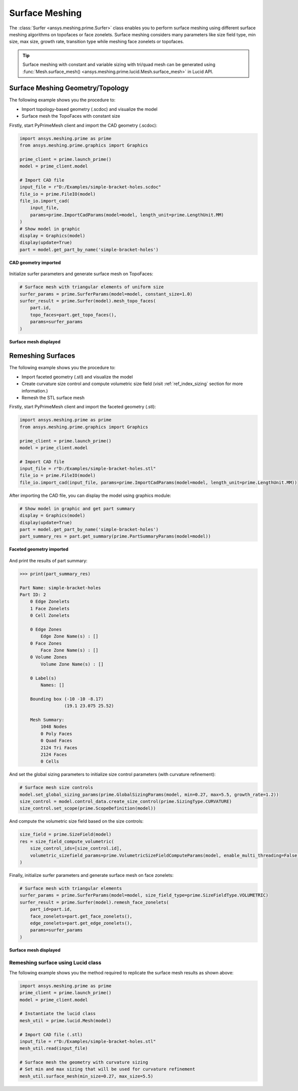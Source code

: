 .. _ref_index_surfer:



***************
Surface Meshing
***************

The :class:`Surfer <ansys.meshing.prime.Surfer>` class enables you to perform surface meshing using
different surface meshing algorithms on topofaces or face zonelets.
Surface meshing considers many parameters like size field type, min size, max size, growth rate, transition type while meshing face zonelets or topofaces.

.. tip::
    Surface meshing with constant and variable sizing with tri/quad mesh can be generated using :func:`Mesh.surface_mesh() <ansys.meshing.prime.lucid.Mesh.surface_mesh>` in Lucid API.

=================================
Surface Meshing Geometry/Topology
=================================

The following example shows you the procedure to:

* Import topology-based geometry (.scdoc) and visualize the model
* Surface mesh the TopoFaces with constant size

Firstly, start PyPrimeMesh client and import the CAD geometry (.scdoc):

.. code:: python

    import ansys.meshing.prime as prime
    from ansys.meshing.prime.graphics import Graphics

    prime_client = prime.launch_prime()
    model = prime_client.model

    # Import CAD file
    input_file = r"D:/Examples/simple-bracket-holes.scdoc"
    file_io = prime.FileIO(model)
    file_io.import_cad(
        input_file,
        params=prime.ImportCadParams(model=model, length_unit=prime.LengthUnit.MM)
    )
    # Show model in graphic
    display = Graphics(model)
    display(update=True)
    part = model.get_part_by_name('simple-bracket-holes')

.. figure:: ../images/simple-bracket-holes_scdoc.png
    :width: 300pt
    :align: center

    **CAD geometry imported**

Initialize surfer parameters and generate surface mesh on TopoFaces:

.. code:: python

    # Surface mesh with triangular elements of uniform size
    surfer_params = prime.SurferParams(model=model, constant_size=1.0)
    surfer_result = prime.Surfer(model).mesh_topo_faces(
        part.id,
        topo_faces=part.get_topo_faces(),
        params=surfer_params
    )

.. figure:: ../images/simple-bracket-holes_mesh3.png
    :width: 300pt
    :align: center

    **Surface mesh displayed**

==================
Remeshing Surfaces
==================

The following example shows you the procedure to:

* Import faceted geometry (.stl) and visualize the model
* Create curvature size control and compute volumetric size field (visit :ref:`ref_index_sizing` section for more information.)
* Remesh the STL surface mesh

Firstly, start PyPrimeMesh client and import the faceted geometry (.stl):

.. code:: python

    import ansys.meshing.prime as prime
    from ansys.meshing.prime.graphics import Graphics

    prime_client = prime.launch_prime()
    model = prime_client.model

    # Import CAD file
    input_file = r"D:/Examples/simple-bracket-holes.stl"
    file_io = prime.FileIO(model)
    file_io.import_cad(input_file, params=prime.ImportCadParams(model=model, length_unit=prime.LengthUnit.MM))

After importing the CAD file, you can display the model using graphics module:

.. code:: python

    # Show model in graphic and get part summary
    display = Graphics(model)
    display(update=True)
    part = model.get_part_by_name('simple-bracket-holes')
    part_summary_res = part.get_summary(prime.PartSummaryParams(model=model))

.. figure:: ../images/simple-bracket-holes_stl.png
    :width: 300pt
    :align: center

    **Faceted geometry imported**

And print the results of part summary:

.. code:: python

    >>> print(part_summary_res)

    Part Name: simple-bracket-holes
    Part ID: 2
        0 Edge Zonelets
        1 Face Zonelets
        0 Cell Zonelets

        0 Edge Zones
            Edge Zone Name(s) : []
        0 Face Zones
            Face Zone Name(s) : []
        0 Volume Zones
            Volume Zone Name(s) : []

        0 Label(s)
            Names: []

        Bounding box (-10 -10 -8.17)
                     (19.1 23.075 25.52)

        Mesh Summary:
            1048 Nodes
            0 Poly Faces
            0 Quad Faces
            2124 Tri Faces
            2124 Faces
            0 Cells

And set the global sizing parameters to initialize size control parameters (with curvature refinement):

.. code:: python

    # Surface mesh size controls
    model.set_global_sizing_params(prime.GlobalSizingParams(model, min=0.27, max=5.5, growth_rate=1.2))
    size_control = model.control_data.create_size_control(prime.SizingType.CURVATURE)
    size_control.set_scope(prime.ScopeDefinition(model))

And compute the volumetric size field based on the size controls:

.. code:: python

    size_field = prime.SizeField(model)
    res = size_field_compute_volumetric(
        size_control_ids=[size_control.id],
        volumetric_sizefield_params=prime.VolumetricSizeFieldComputeParams(model, enable_multi_threading=False)
    )

Finally, initialize surfer parameters and generate surface mesh on face zonelets:

.. code:: python

    # Surface mesh with triangular elements
    surfer_params = prime.SurferParams(model=model, size_field_type=prime.SizeFieldType.VOLUMETRIC)
    surfer_result = prime.Surfer(model).remesh_face_zonelets(
        part_id=part.id,
        face_zonelets=part.get_face_zonelets(),
        edge_zonelets=part.get_edge_zonelets(),
        params=surfer_params
    )

.. figure:: ../images/simple-bracket-holes_mesh1.png
    :width: 300pt
    :align: center

    **Surface mesh displayed**


Remeshing surface using Lucid class
------------------------------------

The following example shows you the method required to replicate the surface mesh results as shown above:

.. code:: python

    import ansys.meshing.prime as prime
    prime_client = prime.launch_prime()
    model = prime_client.model

    # Instantiate the lucid class
    mesh_util = prime.lucid.Mesh(model)

    # Import CAD file (.stl)
    input_file = r"D:/Examples/simple-bracket-holes.stl"
    mesh_util.read(input_file)

    # Surface mesh the geometry with curvature sizing
    # Set min and max sizing that will be used for curvature refinement
    mesh_util.surface_mesh(min_size=0.27, max_size=5.5)

